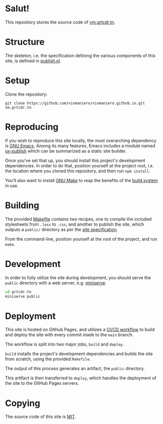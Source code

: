 * Salut!

This repository stores the source code of [[https://vm.grtcdr.tn][vm.grtcdr.tn]].

* Structure

The skeleton, i.e. the specification defining the various components
of this site, is defined in [[file:site/publish.el][publish.el]].

* Setup

Clone the repository:

#+begin_example
git clone https://github.com/vivmaniero/vivmaniero.github.io.git vm.grtcdr.tn
#+end_example

* Reproducing

If you wish to reproduce this site locally, the most overarching
dependency is [[https://www.gnu.org/software/emacs/][GNU Emacs]]. Among its many features, Emacs includes a
module named [[https://github.com/emacs-mirror/emacs/blob/master/lisp/org/ox-publish.el][ox-publish]] which can be summarized as a static site
builder.

Once you've set that up, you should install this project's development
dependencies. In order to do that, position yourself at the project
root, i.e. the location where you cloned this repository, and then run
=npm install=.

You'll also want to install [[https://www.gnu.org/software/make/][GNU Make]] to reap the benefits of the [[https://en.wikipedia.org/wiki/Build_automation][build system]] in use.
  
* Building

The provided [[file:Makefile][Makefile]] contains two recipes, one to compile the
included stylesheets from =.less= to =.css=, and another to publish
the site, which outputs a =public/= directory as per the [[file:site/publish.el][site specification]].

From the command-line, position yourself at the root of the project,
and run =make=.

* Development

In order to fully utilize the site during development, you should
serve the ~public~ directory with a web server, e.g. [[https://github.com/svenstaro/miniserve][miniserve]]:

#+begin_src sh
cd grtcdr.tn
miniserve public
#+end_src

* Deployment

This site is hosted on GitHub Pages, and utilizes a [[file:.github/workflows/pages.yml][CI/CD workflow]] to
build and deploy the site with every commit made to the =main= branch.

The workflow is split into two major jobs, =build= and =deploy=.

=build= installs the project's development dependencies and builds the
site from scratch, using the provided =Makefile=.

The output of this process generates an artifact, the =public= directory.

This artifact is then transferred to =deploy=, which handles the
deployment of the site to the GitHub Pages servers.

* Copying

The source code of this site is [[file:COPYING][MIT]].
